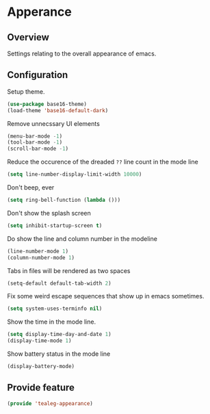* Apperance
** Overview
Settings relating to the overall appearance of emacs.

** Configuration 
Setup theme.
#+BEGIN_SRC emacs-lisp
  (use-package base16-theme)
  (load-theme 'base16-default-dark)
#+END_SRC

Remove unnecssary UI elements
#+BEGIN_SRC emacs-lisp
  (menu-bar-mode -1)
  (tool-bar-mode -1)
  (scroll-bar-mode -1)
#+END_SRC

Reduce the occurence of the dreaded =??= line count in the mode line
#+BEGIN_SRC emacs-lisp
  (setq line-number-display-limit-width 10000)
#+END_SRC

Don't beep, ever
#+BEGIN_SRC emacs-lisp
  (setq ring-bell-function (lambda ()))
#+END_SRC

Don't show the splash screen
#+BEGIN_SRC emacs-lisp
  (setq inhibit-startup-screen t)
#+END_SRC

Do show the line and column number in the modeline
#+BEGIN_SRC emacs-lisp
  (line-number-mode 1)
  (column-number-mode 1)
#+END_SRC

Tabs in files will be rendered as two spaces
#+BEGIN_SRC emacs-lisp
  (setq-default default-tab-width 2)
#+END_SRC

Fix some weird escape sequences that show up in emacs sometimes.
#+BEGIN_SRC emacs-lisp
   (setq system-uses-terminfo nil)
#+END_SRC

Show the time in the mode line.
#+BEGIN_SRC emacs-lisp
  (setq display-time-day-and-date 1)
  (display-time-mode 1)
#+END_SRC

Show  battery status in the mode line
#+BEGIN_SRC emacs-lisp
  (display-battery-mode)
#+END_SRC

** Provide feature
#+BEGIN_SRC emacs-lisp
  (provide 'tealeg-appearance)
#+END_SRC


   
